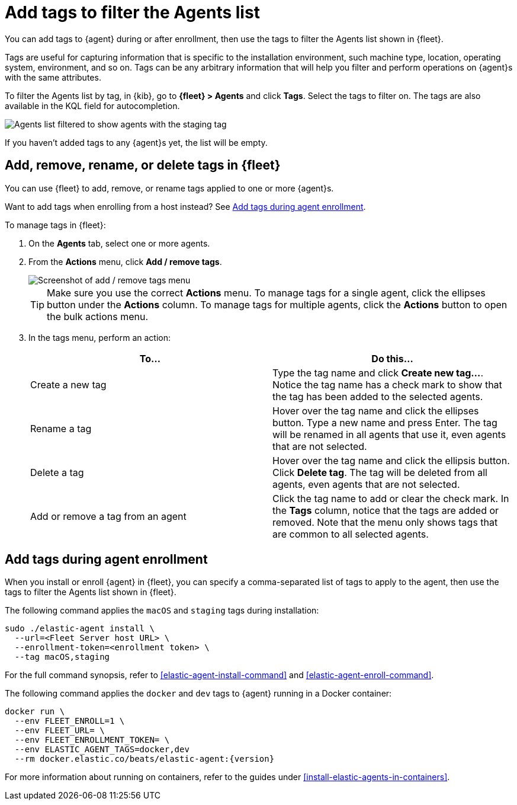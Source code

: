 [[filter-agent-list-by-tags]]
= Add tags to filter the Agents list

You can add tags to {agent} during or after enrollment, then use the tags to
filter the Agents list shown in {fleet}.

Tags are useful for capturing information that is specific to the installation
environment, such machine type, location, operating system, environment, and
so on. Tags can be any arbitrary information that will help you filter and
perform operations on {agent}s with the same attributes.

To filter the Agents list by tag, in {kib}, go to **{fleet} > Agents** and click
**Tags**. Select the tags to filter on. The tags are also available in the KQL
field for autocompletion.

[role="screenshot"]
image::images/agent-tags.png[Agents list filtered to show agents with the staging tag]

If you haven't added tags to any {agent}s yet, the list will be empty.

[discrete]
[[add-tags-in-fleet]]
== Add, remove, rename, or delete tags in {fleet}

You can use {fleet} to add, remove, or rename tags applied to one or more
{agent}s.

Want to add tags when enrolling from a host instead? See
<<add-tags-at-enrollment>>.

To manage tags in {fleet}:

. On the **Agents** tab, select one or more agents.

. From the **Actions** menu, click **Add / remove tags**.
+
[role="screenshot"]
image::images/add-remove-tags.png[Screenshot of add / remove tags menu]
+
TIP: Make sure you use the correct **Actions** menu. To manage tags for a single
agent, click the ellipses button under the **Actions** column. To manage tags
for multiple agents, click the **Actions** button to open the bulk actions menu.

. In the tags menu, perform an action:
+
[options,header]
|===
|To... | Do this...

|Create a new tag
|Type the tag name and click **Create new tag...**. Notice the tag name has
a check mark to show that the tag has been added to the selected agents.

|Rename a tag
|Hover over the tag name and click the ellipses button. Type a new name and press Enter.
The tag will be renamed in all agents that use it, even agents that are not
selected.

|Delete a tag
|Hover over the tag name and click the ellipsis button. Click **Delete tag**.
The tag will be deleted from all agents, even agents that are not selected.

|Add or remove a tag from an agent
|Click the tag name to add or clear the check mark. In the **Tags** column,
notice that the tags are added or removed. Note that the menu only shows
tags that are common to all selected agents.

|===

[discrete]
[[add-tags-at-enrollment]]
== Add tags during agent enrollment

When you install or enroll {agent} in {fleet}, you can specify a comma-separated
list of tags to apply to the agent, then use the tags to filter the Agents list
shown in {fleet}.

The following command applies the `macOS` and `staging` tags during
installation:

[source,shell]
----
sudo ./elastic-agent install \
  --url=<Fleet Server host URL> \
  --enrollment-token=<enrollment token> \
  --tag macOS,staging
----

For the full command synopsis, refer to <<elastic-agent-install-command>> and
<<elastic-agent-enroll-command>>.

The following command applies the `docker` and `dev` tags to {agent} running in
a Docker container:

["source","yaml",subs="attributes"]
----
docker run \
  --env FLEET_ENROLL=1 \
  --env FLEET_URL=<Fleet Server host URL> \
  --env FLEET_ENROLLMENT_TOKEN=<enrollment token> \
  --env ELASTIC_AGENT_TAGS=docker,dev
  --rm docker.elastic.co/beats/elastic-agent:{version}
----

For more information about running on containers, refer to the guides under
<<install-elastic-agents-in-containers>>.
